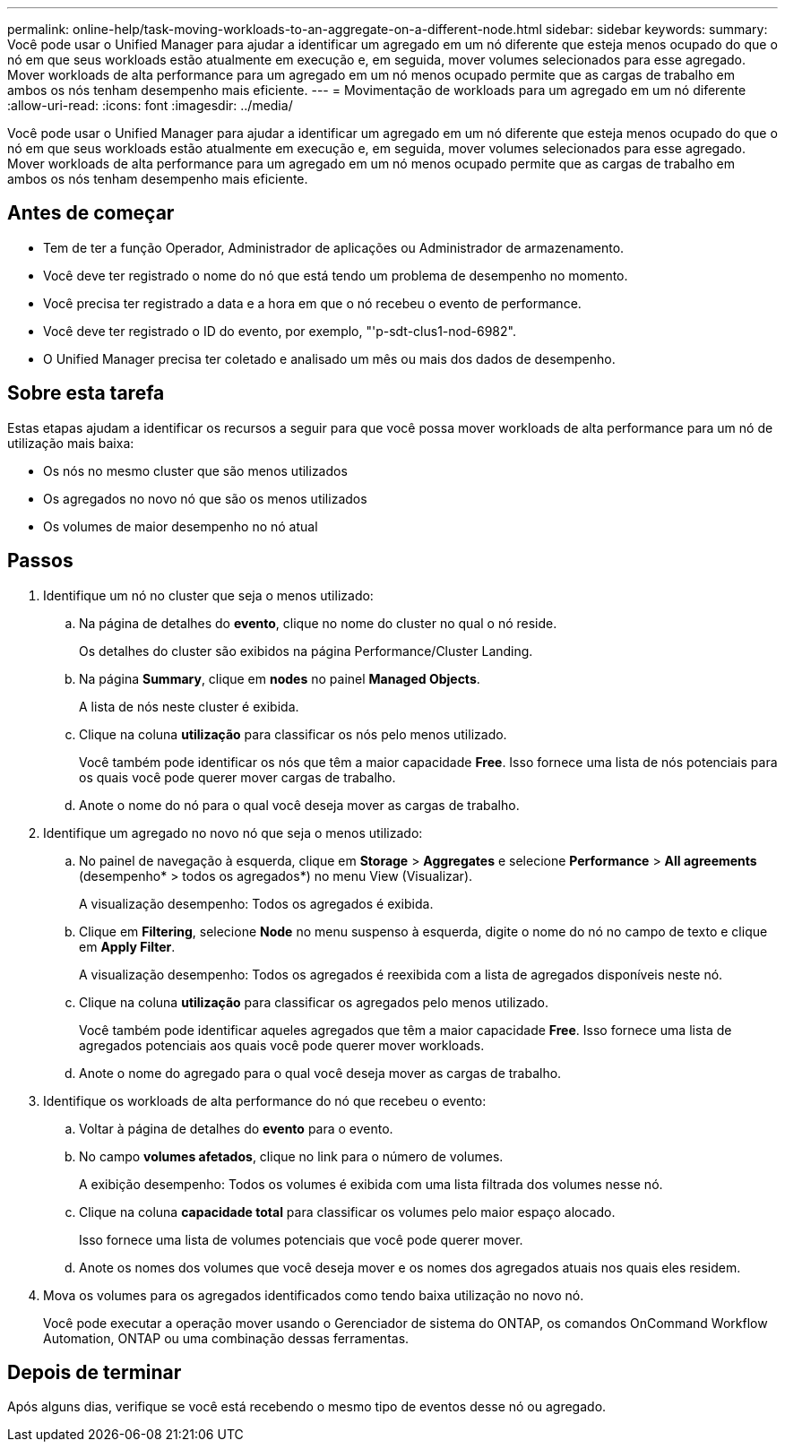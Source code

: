 ---
permalink: online-help/task-moving-workloads-to-an-aggregate-on-a-different-node.html 
sidebar: sidebar 
keywords:  
summary: Você pode usar o Unified Manager para ajudar a identificar um agregado em um nó diferente que esteja menos ocupado do que o nó em que seus workloads estão atualmente em execução e, em seguida, mover volumes selecionados para esse agregado. Mover workloads de alta performance para um agregado em um nó menos ocupado permite que as cargas de trabalho em ambos os nós tenham desempenho mais eficiente. 
---
= Movimentação de workloads para um agregado em um nó diferente
:allow-uri-read: 
:icons: font
:imagesdir: ../media/


[role="lead"]
Você pode usar o Unified Manager para ajudar a identificar um agregado em um nó diferente que esteja menos ocupado do que o nó em que seus workloads estão atualmente em execução e, em seguida, mover volumes selecionados para esse agregado. Mover workloads de alta performance para um agregado em um nó menos ocupado permite que as cargas de trabalho em ambos os nós tenham desempenho mais eficiente.



== Antes de começar

* Tem de ter a função Operador, Administrador de aplicações ou Administrador de armazenamento.
* Você deve ter registrado o nome do nó que está tendo um problema de desempenho no momento.
* Você precisa ter registrado a data e a hora em que o nó recebeu o evento de performance.
* Você deve ter registrado o ID do evento, por exemplo, "'p-sdt-clus1-nod-6982".
* O Unified Manager precisa ter coletado e analisado um mês ou mais dos dados de desempenho.




== Sobre esta tarefa

Estas etapas ajudam a identificar os recursos a seguir para que você possa mover workloads de alta performance para um nó de utilização mais baixa:

* Os nós no mesmo cluster que são menos utilizados
* Os agregados no novo nó que são os menos utilizados
* Os volumes de maior desempenho no nó atual




== Passos

. Identifique um nó no cluster que seja o menos utilizado:
+
.. Na página de detalhes do *evento*, clique no nome do cluster no qual o nó reside.
+
Os detalhes do cluster são exibidos na página Performance/Cluster Landing.

.. Na página *Summary*, clique em *nodes* no painel *Managed Objects*.
+
A lista de nós neste cluster é exibida.

.. Clique na coluna *utilização* para classificar os nós pelo menos utilizado.
+
Você também pode identificar os nós que têm a maior capacidade *Free*. Isso fornece uma lista de nós potenciais para os quais você pode querer mover cargas de trabalho.

.. Anote o nome do nó para o qual você deseja mover as cargas de trabalho.


. Identifique um agregado no novo nó que seja o menos utilizado:
+
.. No painel de navegação à esquerda, clique em *Storage* > *Aggregates* e selecione *Performance* > *All agreements* (desempenho* > todos os agregados*) no menu View (Visualizar).
+
A visualização desempenho: Todos os agregados é exibida.

.. Clique em *Filtering*, selecione *Node* no menu suspenso à esquerda, digite o nome do nó no campo de texto e clique em *Apply Filter*.
+
A visualização desempenho: Todos os agregados é reexibida com a lista de agregados disponíveis neste nó.

.. Clique na coluna *utilização* para classificar os agregados pelo menos utilizado.
+
Você também pode identificar aqueles agregados que têm a maior capacidade *Free*. Isso fornece uma lista de agregados potenciais aos quais você pode querer mover workloads.

.. Anote o nome do agregado para o qual você deseja mover as cargas de trabalho.


. Identifique os workloads de alta performance do nó que recebeu o evento:
+
.. Voltar à página de detalhes do *evento* para o evento.
.. No campo *volumes afetados*, clique no link para o número de volumes.
+
A exibição desempenho: Todos os volumes é exibida com uma lista filtrada dos volumes nesse nó.

.. Clique na coluna *capacidade total* para classificar os volumes pelo maior espaço alocado.
+
Isso fornece uma lista de volumes potenciais que você pode querer mover.

.. Anote os nomes dos volumes que você deseja mover e os nomes dos agregados atuais nos quais eles residem.


. Mova os volumes para os agregados identificados como tendo baixa utilização no novo nó.
+
Você pode executar a operação mover usando o Gerenciador de sistema do ONTAP, os comandos OnCommand Workflow Automation, ONTAP ou uma combinação dessas ferramentas.





== Depois de terminar

Após alguns dias, verifique se você está recebendo o mesmo tipo de eventos desse nó ou agregado.
